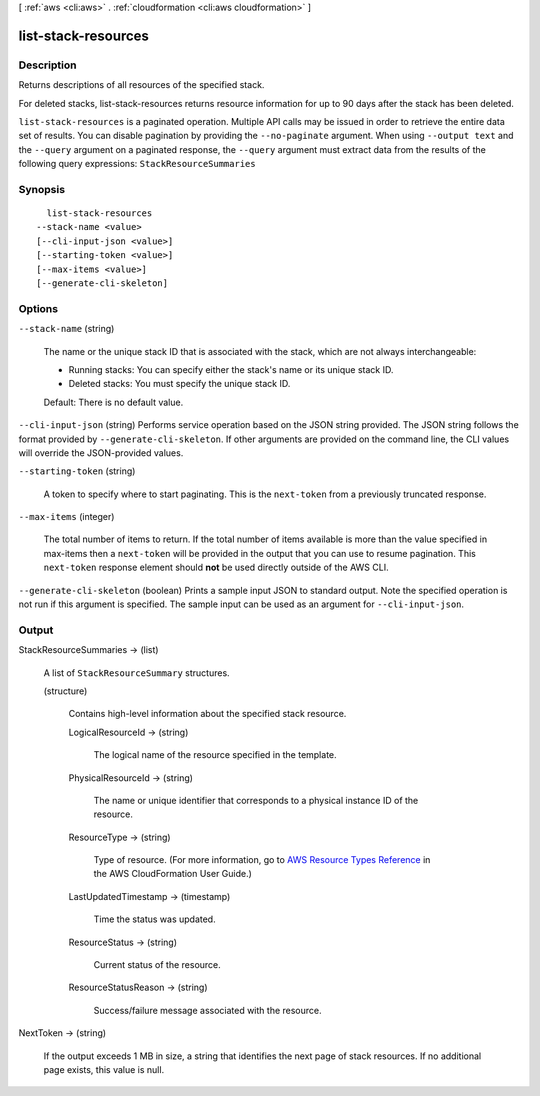 [ :ref:`aws <cli:aws>` . :ref:`cloudformation <cli:aws cloudformation>` ]

.. _cli:aws cloudformation list-stack-resources:


********************
list-stack-resources
********************



===========
Description
===========



Returns descriptions of all resources of the specified stack.

 

For deleted stacks, list-stack-resources returns resource information for up to 90 days after the stack has been deleted.



``list-stack-resources`` is a paginated operation. Multiple API calls may be issued in order to retrieve the entire data set of results. You can disable pagination by providing the ``--no-paginate`` argument.
When using ``--output text`` and the ``--query`` argument on a paginated response, the ``--query`` argument must extract data from the results of the following query expressions: ``StackResourceSummaries``


========
Synopsis
========

::

    list-stack-resources
  --stack-name <value>
  [--cli-input-json <value>]
  [--starting-token <value>]
  [--max-items <value>]
  [--generate-cli-skeleton]




=======
Options
=======

``--stack-name`` (string)


  The name or the unique stack ID that is associated with the stack, which are not always interchangeable:

   

   
  * Running stacks: You can specify either the stack's name or its unique stack ID.
   
  * Deleted stacks: You must specify the unique stack ID.
   

   

  Default: There is no default value.

  

``--cli-input-json`` (string)
Performs service operation based on the JSON string provided. The JSON string follows the format provided by ``--generate-cli-skeleton``. If other arguments are provided on the command line, the CLI values will override the JSON-provided values.

``--starting-token`` (string)
 

  A token to specify where to start paginating. This is the ``next-token`` from a previously truncated response.

   

``--max-items`` (integer)
 

  The total number of items to return. If the total number of items available is more than the value specified in max-items then a ``next-token`` will be provided in the output that you can use to resume pagination. This ``next-token`` response element should **not** be used directly outside of the AWS CLI.

   

``--generate-cli-skeleton`` (boolean)
Prints a sample input JSON to standard output. Note the specified operation is not run if this argument is specified. The sample input can be used as an argument for ``--cli-input-json``.



======
Output
======

StackResourceSummaries -> (list)

  

  A list of ``StackResourceSummary`` structures.

  

  (structure)

    

    Contains high-level information about the specified stack resource.

    

    LogicalResourceId -> (string)

      

      The logical name of the resource specified in the template.

      

      

    PhysicalResourceId -> (string)

      

      The name or unique identifier that corresponds to a physical instance ID of the resource.

      

      

    ResourceType -> (string)

      

      Type of resource. (For more information, go to `AWS Resource Types Reference`_ in the AWS CloudFormation User Guide.)

      

      

    LastUpdatedTimestamp -> (timestamp)

      

      Time the status was updated.

      

      

    ResourceStatus -> (string)

      

      Current status of the resource.

      

      

    ResourceStatusReason -> (string)

      

      Success/failure message associated with the resource.

      

      

    

  

NextToken -> (string)

  

  If the output exceeds 1 MB in size, a string that identifies the next page of stack resources. If no additional page exists, this value is null.

  

  



.. _AWS Resource Types Reference: http://docs.aws.amazon.com/AWSCloudFormation/latest/UserGuide/aws-template-resource-type-ref.html
